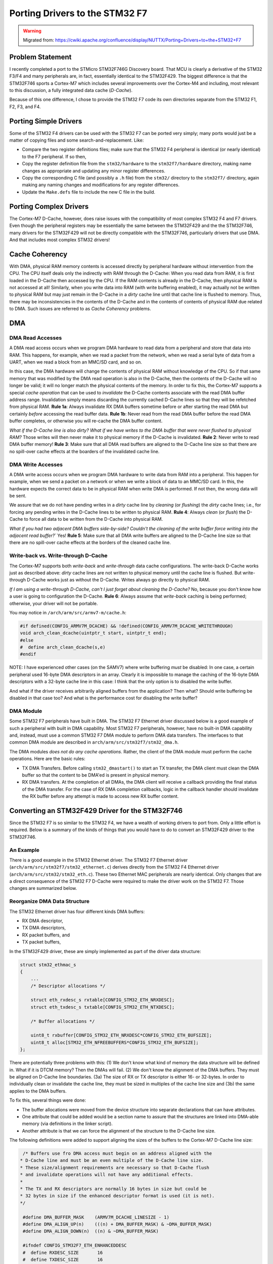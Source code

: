 ===============================
Porting Drivers to the STM32 F7
===============================

.. warning:: 
    Migrated from: 
    https://cwiki.apache.org/confluence/display/NUTTX/Porting+Drivers+to+the+STM32+F7

Problem Statement
=================

I recently completed a port to the STMicro STM32F746G Discovery board. 
That MCU is clearly a derivative of the STM32 F3/F4 and many peripherals 
are, in fact, essentially identical to the STM32F429. The biggest 
difference is that the STM32F746 sports a Cortex-M7 which includes 
several improvements over the Cortex-M4 and including, most relevant 
to this discussion, a fully integrated data cache (`D-Cache`).

Because of this one difference, I chose to provide the STM32 F7 code its 
own directories separate from the STM32 F1, F2, F3, and F4.

Porting Simple Drivers
======================

Some of the STM32 F4 drivers can be used with the STM32 F7 can be ported 
very simply; many ports would just be a matter of copying files and some 
search-and-replacement. Like:

* Compare the two register definitions files; make sure that the STM32 
  F4 peripheral is identical (or nearly identical) to the F7 peripheral. 
  If so then,
* Copy the register definition file from the ``stm32/hardware`` to the 
  ``stm32f7/hardware`` directory, making name changes as appropriate and 
  updating any minor register differences.
* Copy the corresponding C file (and possibly a ``.h`` file) from the 
  ``stm32/`` directory to the ``stm32f7/`` directory, again making any naming 
  changes and modifications for any register differences.
* Update the ``Make.defs`` file to include the new C file in the build.

Porting Complex Drivers
=======================

The Cortex-M7 D-Cache, however, does raise issues with the compatibility 
of most complex STM32 F4 and F7 drivers. Even though the peripheral 
registers may be essentially the same between the STM32F429 and the 
the STM32F746, many drivers for the STM32F429 will not be directly 
compatible with the STM32F746, particularly drivers that use DMA. 
And that includes most complex STM32 drivers!

Cache Coherency
===============

With DMA, physical RAM memory contents is accessed directly by peripheral 
hardware without intervention from the CPU. The CPU itself deals only the 
indirectly with RAM through the D-Cache: When you read data from RAM, it 
is first loaded in the D-Cache then accessed by the CPU. If the RAM 
contents is already in the D-Cache, then physical RAM is not accessed 
at all! Similarly, when you write data into RAM (with write buffering 
enabled), it may actually not be written to physical RAM but may just 
remain in the D-Cache in a `dirty` cache line until that cache line is 
flushed to memory. Thus, there may be inconsistencies in the contents 
of the D-Cache and in the contents of contents of physical RAM due 
related to DMA. Such issues are referred to as `Cache Coherency` problems.

DMA
===

DMA Read Accesses
-----------------

A DMA read access occurs when we program DMA hardware to read data 
from a peripheral and store that data into RAM. This happens, for 
example, when we read a packet from the network, when we read a 
serial byte of data from a UART, when we read a block from an 
MMC/SD card, and so on.

In this case, the DMA hardware will change the contents of physical 
RAM without knowledge of the CPU. So if that same memory that was 
modified by the DMA read operation is also in the D-Cache, then 
the contents of the D-Cache will no longer be valid; it will no 
longer match the physical contents of the memory. In order to fix 
this, the Cortex-M7 supports a special `cache operation` that can be 
used to `invalidate` the D-Cache contents associate with the read DMA 
buffer address range. Invalidation simply means discarding the 
currently cached D-Cache lines so that they will be refetched 
from physical RAM. **Rule 1a**: Always invalidate RX DMA buffers 
sometime before or after starting the read DMA but certainly `before` 
accessing the read buffer data. **Rule 1b**: Never read from the read 
DMA buffer before the read DMA buffer completes, or otherwise you 
will re-cache the DMA buffer content.

`What if the D-Cache line is also dirty? What if we have writes to 
the DMA buffer that were never flushed to physical RAM?` Those writes 
will then never make it to physical memory if the D-Cache is 
invalidated. **Rule 2**: Never write to read DMA buffer memory! 
**Rule 3**: Make sure that all DMA read buffers are aligned to the 
D-Cache line size so that there are no spill-over cache effects 
at the boarders of the invalidated cache line.

DMA Write Accesses
------------------

A DMA write access occurs when we program DMA hardware to write data from 
RAM into a peripheral. This happen for example, when we send a packet on 
a network or when we write a block of data to an MMC/SD card. In this, 
the hardware expects the correct data to be in physical RAM when write 
DMA is performed. If not then, the wrong data will be sent.

We assure that we do not have pending writes in a `dirty` cache line by 
`cleaning` (or `flushing`) the `dirty` cache lines; i.e., for forcing any 
pending writes in the D-Cache lines to be written to physical RAM. 
**Rule 4**: Always `clean` (or `flush`) the D-Cache to force all data to 
be written from the D-Cache into physical RAM.

`What if you had two adjacent DMA buffers side-by-side? Couldn't the 
cleaning of the write buffer force writing into the adjacent read 
buffer?`` Yes! **Rule 5**: Make sure that all DMA write buffers are 
aligned to the D-Cache line size so that there are no spill-over 
cache effects at the borders of the cleaned cache line.

Write-back vs. Write-through D-Cache
------------------------------------

The Cortex-M7 supports both `write-back` and `write-through` data cache 
configurations. The write-back D-Cache works just as described above: 
`dirty` cache lines are not written to physical memory until the cache 
line is flushed. But write-through D-Cache works just as without the 
D-Cache. Writes always go directly to physical RAM.

`If I am using a write-through D-Cache, can't I just forget about 
cleaning the D-Cache?` No, because you don't know how a user is going 
to configuration the D-Cache. **Rule 6**: Always assume that `write-back` 
caching is being performed; otherwise, your driver will not be portable.

You may notice in ``/arch/arm/src/armv7-m/cache.h``:

.. code-block:: c

    #if defined(CONFIG_ARMV7M_DCACHE) && !defined(CONFIG_ARMV7M_DCACHE_WRITETHROUGH)
    void arch_clean_dcache(uintptr_t start, uintptr_t end);
    #else
    #  define arch_clean_dcache(s,e)
    #endif

NOTE: I have experienced other cases (on the SAMV7) where write buffering 
`must` be disabled: In one case, a certain peripheral used 16-byte DMA 
descriptors in an array. Clearly it is impossible to manage the 
caching of the 16-byte DMA descriptors with a 32-byte cache line in 
this case: I think that the only option is to disabled the write buffer.

And what if the driver receives arbitrarily aligned buffers from the 
application? Then what? Should write buffering be disabled in that 
case too? And what is the performance cost for disabling the write 
buffer?


DMA Module
----------

Some STM32 F7 peripherals have built in DMA. The STM32 F7 Ethernet 
driver discussed below is a good example of such a peripheral with 
built in DMA capability. Most STM32 F7 peripherals, however, have 
no built-in DMA capability and, instead, must use a common STM32 
F7 DMA module to perform DMA data transfers. The interfaces to that 
common DMA module are described in ``arch/arm/src/stm32f7/stm32_dma.h``.

The DMA modules `does not do any cache operations`. Rather, the client 
of the DMA module must perform the cache operations. Here are the 
basic rules:

* TX DMA Transfers. Before calling ``stm32_dmastart()`` to start an TX 
  transfer, the DMA client must clean the DMA buffer so that the 
  content to be DMA'ed is present in physical memory.
* RX DMA transfers. At the completion of all DMAs, the DMA client 
  will receive a callback providing the final status of the DMA 
  transfer. For the case of RX DMA completion callbacks, logic in 
  the callback handler should invalidate the RX buffer before any 
  attempt is made to access new RX buffer content.

Converting an STM32F429 Driver for the STM32F746
================================================

Since the STM32 F7 is so similar to the STM32 F4, we have a wealth 
of working drivers to port from. Only a little effort is required. 
Below is a summary of the kinds of things that you would have to do 
to convert an STM32F429 driver to the STM32F746.

An Example
----------

There is a good example in the STM32 Ethernet driver. The STM32 F7 
Ethernet driver (``arch/arm/src/stm32f7/stm32_ethernet.c``) derives 
directly from the STM32 F4 Ethernet driver 
(``arch/arm/src/stm32/stm32_eth.c``). These two Ethernet MAC peripherals 
are nearly identical. Only changes that are a direct consequence of the 
STM32 F7 D-Cache were required to make the driver work on the STM32 F7. 
Those changes are summarized below.

Reorganize DMA Data Structure
-----------------------------

The STM32 Ethernet driver has four different kinds DMA buffers:

* RX DMA descriptor,
* TX DMA descriptors,
* RX packet buffers, and
* TX packet buffers,

In the STM32F429 driver, these are simply implemented as part of the 
driver data structure:

.. code-block:: c

    struct stm32_ethmac_s
    {
        ...
        /* Descriptor allocations */
        
        struct eth_rxdesc_s rxtable[CONFIG_STM32_ETH_NRXDESC];
        struct eth_txdesc_s txtable[CONFIG_STM32_ETH_NTXDESC];
        
        /* Buffer allocations */
        
        uint8_t rxbuffer[CONFIG_STM32_ETH_NRXDESC*CONFIG_STM32_ETH_BUFSIZE];
        uint8_t alloc[STM32_ETH_NFREEBUFFERS*CONFIG_STM32_ETH_BUFSIZE];
    };

There are potentially three problems with this: (1) We don't know what 
kind of memory the data structure will be defined in. What if it is 
DTCM memory? Then the DMAs will fail. (2) We don't know the alignment 
of the DMA buffers. They must be aligned on D-Cache line boundaries. 
(3a) The size of RX or TX descriptor is either 16- or 32-bytes. In 
order to individually clean or invalidate the cache line, they must 
be sized in multiples of the cache line size and (3b) the same applies 
to the DMA buffers.

To fix this, several things were done:

* The buffer allocations were moved from the device structure into 
  separate declarations that can have attributes.
* One attribute that could be added would be a section name to assure 
  that the structures are linked into DMA-able memory (via definitions 
  in the linker script).
* Another attribute is that we can force the alignment of the structure 
  to the D-Cache line size.

The following definitions were added to support aligning the sizes of 
the buffers to the Cortex-M7 D-Cache line size:

.. code-block:: c

    /* Buffers use fro DMA access must begin on an address aligned with the
   * D-Cache line and must be an even multiple of the D-Cache line size.
   * These size/alignment requirements are necessary so that D-Cache flush
   * and invalidate operations will not have any additional effects.
   *
   * The TX and RX descriptors are normally 16 bytes in size but could be
   * 32 bytes in size if the enhanced descriptor format is used (it is not).
   */
    
    #define DMA_BUFFER_MASK    (ARMV7M_DCACHE_LINESIZE - 1)
    #define DMA_ALIGN_UP(n)    (((n) + DMA_BUFFER_MASK) & ~DMA_BUFFER_MASK)
    #define DMA_ALIGN_DOWN(n)  ((n) & ~DMA_BUFFER_MASK)
    
    #ifndef CONFIG_STM32F7_ETH_ENHANCEDDESC
    #  define RXDESC_SIZE       16
    #  define TXDESC_SIZE       16
    #else
    #  define RXDESC_SIZE       32
    #  define TXDESC_SIZE       32
    #endif
    
    #define RXDESC_PADSIZE      DMA_ALIGN_UP(RXDESC_SIZE)
    #define TXDESC_PADSIZE      DMA_ALIGN_UP(TXDESC_SIZE)
    #define ALIGNED_BUFSIZE     DMA_ALIGN_UP(ETH_BUFSIZE)
    
    #define RXTABLE_SIZE        (STM32F7_NETHERNET * CONFIG_STM32F7_ETH_NRXDESC)
    #define TXTABLE_SIZE        (STM32F7_NETHERNET * CONFIG_STM32F7_ETH_NTXDESC)
    
    #define RXBUFFER_SIZE       (CONFIG_STM32F7_ETH_NRXDESC * ALIGNED_BUFSIZE)
    #define RXBUFFER_ALLOC      (STM32F7_NETHERNET * RXBUFFER_SIZE)
    
    #define TXBUFFER_SIZE       (STM32_ETH_NFREEBUFFERS * ALIGNED_BUFSIZE)
    #define TXBUFFER_ALLOC      (STM32F7_NETHERNET * TXBUFFER_SIZE)

The RX and TX descriptor types are replace with a union type 
that assures that the allocations will be aligned in size:

.. code-block:: c

    /* This union type forces the allocated size of RX descriptors to be the
    * padded to a exact multiple of the Cortex-M7 D-Cache line size.
    */
     
    union stm32_txdesc_u
    {
      uint8_t             pad[TXDESC_PADSIZE];
      struct eth_txdesc_s txdesc;
    };
     
    union stm32_rxdesc_u
    {
      uint8_t             pad[RXDESC_PADSIZE];
      struct eth_rxdesc_s rxdesc;
    };

Then, finally, the new buffers are defined by the following globals:

.. code-block:: c

    /* DMA buffers.  DMA buffers must:
    *
    * 1. Be a multiple of the D-Cache line size.  This requirement is assured
    *    by the definition of RXDMA buffer size above.
    * 2. Be aligned a D-Cache line boundaries, and
    * 3. Be positioned in DMA-able memory (*NOT* DTCM memory).  This must
    *    be managed by logic in the linker script file.
    *
    * These DMA buffers are defined sequentially here to best assure optimal
    * packing of the buffers.
    */
    
    /* Descriptor allocations */
    
    static union stm32_rxdesc_u g_rxtable[RXTABLE_SIZE]
    __attribute__((aligned(ARMV7M_DCACHE_LINESIZE)));
    static union stm32_txdesc_u g_txtable[TXTABLE_SIZE]
    __attribute__((aligned(ARMV7M_DCACHE_LINESIZE)));
    
    /* Buffer allocations */
    
    static uint8_t g_rxbuffer[RXBUFFER_ALLOC]
    __attribute__((aligned(ARMV7M_DCACHE_LINESIZE)));
    static uint8_t g_txbuffer[TXBUFFER_ALLOC]
    __attribute__((aligned(ARMV7M_DCACHE_LINESIZE)));

This does, of course, force additional changes to the functions 
that initialize the buffer chains, but I will leave that to the 
interested reader to discover.

Add Cache Operations
--------------------

The Cortex-M7 cache operations are available the following file is included:


.. code-block:: c

    #include "cache.h"

Here is an example where the RX descriptors are invalidated:

.. code-block:: c

    static int stm32_recvframe(struct stm32_ethmac_s *priv)
    {
    ...
    /* Scan descriptors owned by the CPU.  */
    
    rxdesc = priv->rxhead;
    
    /* Forces the first RX descriptor to be re-read from physical memory */
    
    arch_invalidate_dcache((uintptr_t)rxdesc,
                            (uintptr_t)rxdesc + sizeof(struct eth_rxdesc_s));
    
    for (i = 0;
        (rxdesc->rdes0 & ETH_RDES0_OWN) == 0 &&
            i < CONFIG_STM32F7_ETH_NRXDESC &&
            priv->inflight < CONFIG_STM32F7_ETH_NTXDESC;
        i++)
        {
        ...
        /* Try the next descriptor */
    
        rxdesc = (struct eth_rxdesc_s *)rxdesc->rdes3;
    
        /* Force the next RX descriptor to be re-read from physical memory */
    
        arch_invalidate_dcache((uintptr_t)rxdesc,
                                (uintptr_t)rxdesc + sizeof(struct eth_rxdesc_s));
        }
    ...
    }

Here is an example where a TX descriptor is cleaned:

.. code-block:: c

    static int stm32_transmit(struct stm32_ethmac_s *priv)
    {
    ...
            /* Give the descriptor to DMA */
    
            txdesc->tdes0 |= ETH_TDES0_OWN;
    
            /* Flush the contents of the modified TX descriptor into physical
            * memory.
            */
    
            arch_clean_dcache((uintptr_t)txdesc,
                                (uintptr_t)txdesc + sizeof(struct eth_txdesc_s));
    ...
    }

Here is where the read buffer is invalidated just after 
completed a read DMA:

.. code-block:: c

    static int stm32_recvframe(struct stm32_ethmac_s *priv)
    {
    ...
        /* Force the completed RX DMA buffer to be re-read from
        * physical memory.
        */
    
        arch_invalidate_dcache((uintptr_t)dev->d_buf,
                            (uintptr_t)dev->d_buf + dev->d_len);
    
        nllvdbg("rxhead: %p d_buf: %p d_len: %d\n",
                priv->rxhead, dev->d_buf, dev->d_len);
    
        /* Return success*/
    
        return OK;
    ...
    }

Here is where the write buffer in clean prior to starting a write DMA:

.. code-block:: c

    static int stm32_transmit(struct stm32_ethmac_s *priv)
    {
    ...
    /* Flush the contents of the TX buffer into physical memory */
    
    arch_clean_dcache((uintptr_t)priv->dev.d_buf,
                        (uintptr_t)priv->dev.d_buf + priv->dev.d_len);
    ...
    }